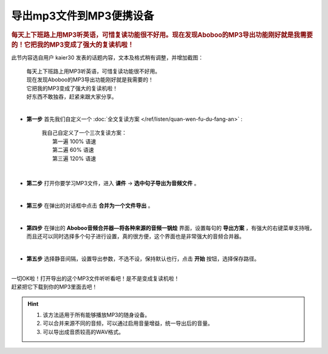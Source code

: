 ==============================
导出mp3文件到MP3便携设备
==============================

.. rubric:: 每天上下班路上用MP3听英语，可惜复读功能很不好用。现在发现Aboboo的MP3导出功能刚好就是我需要的！它把我的MP3变成了强大的复读机啦！ 

此节内容选自用户 kaier30 发表的话题内容，文本及格式稍有调整，并增加截图：

    | 每天上下班路上用MP3听英语，可惜复读功能很不好用。
    | 现在发现Aboboo的MP3导出功能刚好就是我需要的！
    | 它把我的MP3变成了强大的复读机啦！
    | 好东西不敢独吞，赶紧来跟大家分享。
    |

* **第一步** 首先我们自定义一个 :doc:`全文复读方案 </ref/listen/quan-wen-fu-du-fang-an>` :

    |     我自己自定义了一个三次复读方案：
    |         第一遍 100% 语速
    |         第二遍  60% 语速
    |         第三遍 120% 语速 

  .. image:: /images/P1006.PNG
    :width: 550px

|

* **第二步** 打开你要学习MP3文件，进入 **课件** -> **选中句子导出为音频文件** 。

  .. image:: /images/P1005.PNG

|

* **第三步** 在弹出的对话框中点击 **合并为一个文件导出** 。 

  .. image:: /images/P1007.PNG
    :width: 550px

|

* **第四步** 在弹出的 **Aboboo音频合并器—将各种来源的音频一锅烩** 界面，设置每句的 **导出方案** ，有强大的右键菜单支持哦，而且还可以同时选择多个句子进行设置，真的很方便，这个界面也是非常强大的音频合并器。

  .. image:: /images/P1008.PNG
    :width: 550px

|

* **第五步** 选择静音间隔，设置导出参数，不选不设，保持默认也行，点击 **开始** 按钮，选择保存路径。

  .. image:: /images/P1009.PNG
    :width: 550px

|
| 一切OK啦！打开导出的这个MP3文件听听看吧！是不是变成复读机啦！
| 赶紧把它下载到你的MP3里面去吧！

.. Hint::
  1. 该方法适用于所有能够播放MP3的随身设备。
  2. 可以合并来源不同的音频，可以通过启用音量增益，统一导出后的音量。
  3. 可以导出成音质较高的WAV格式。

